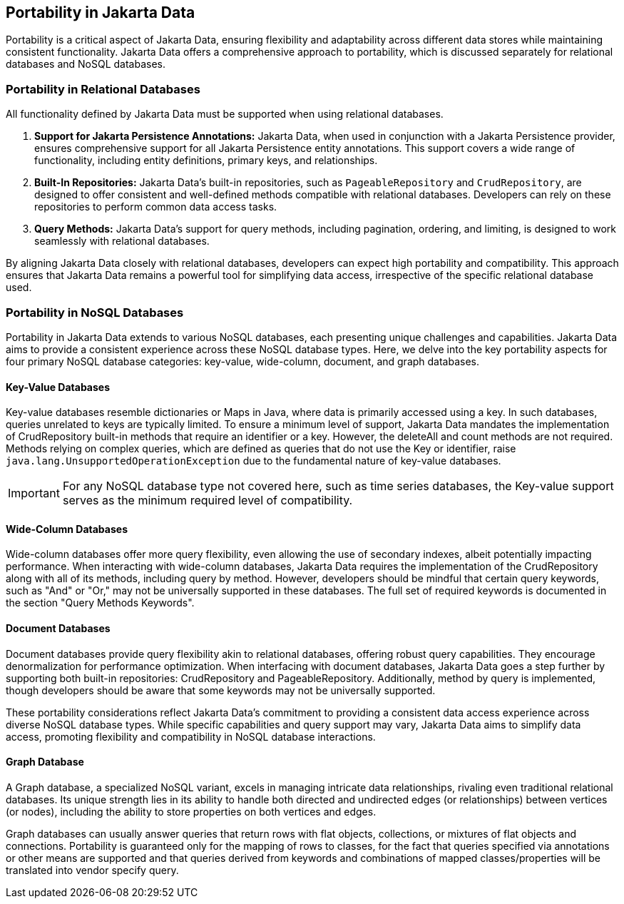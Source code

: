 == Portability in Jakarta Data

Portability is a critical aspect of Jakarta Data, ensuring flexibility and adaptability across different data stores while maintaining consistent functionality. Jakarta Data offers a comprehensive approach to portability, which is discussed separately for relational databases and NoSQL databases.

=== Portability in Relational Databases

All functionality defined by Jakarta Data must be supported when using relational databases.

1. **Support for Jakarta Persistence Annotations:** Jakarta Data, when used in conjunction with a Jakarta Persistence provider, ensures comprehensive support for all Jakarta Persistence entity annotations. This support covers a wide range of functionality, including entity definitions, primary keys, and relationships.

2. **Built-In Repositories:** Jakarta Data's built-in repositories, such as `PageableRepository` and `CrudRepository`, are designed to offer consistent and well-defined methods compatible with relational databases. Developers can rely on these repositories to perform common data access tasks.

3. **Query Methods:** Jakarta Data's support for query methods, including pagination, ordering, and limiting, is designed to work seamlessly with relational databases.

By aligning Jakarta Data closely with relational databases, developers can expect high portability and compatibility. This approach ensures that Jakarta Data remains a powerful tool for simplifying data access, irrespective of the specific relational database used.

=== Portability in NoSQL Databases

Portability in Jakarta Data extends to various NoSQL databases, each presenting unique challenges and capabilities. Jakarta Data aims to provide a consistent experience across these NoSQL database types. Here, we delve into the key portability aspects for four primary NoSQL database categories: key-value, wide-column, document, and graph databases.

==== Key-Value Databases

Key-value databases resemble dictionaries or Maps in Java, where data is primarily accessed using a key. In such databases, queries unrelated to keys are typically limited. To ensure a minimum level of support, Jakarta Data mandates the implementation of CrudRepository built-in methods that require an identifier or a key. However, the deleteAll and count methods are not required. Methods relying on complex queries, which are defined as queries that do not use the Key or identifier, raise `java.lang.UnsupportedOperationException` due to the fundamental nature of key-value databases.

IMPORTANT: For any NoSQL database type not covered here, such as time series databases, the Key-value support serves as the minimum required level of compatibility.

==== Wide-Column Databases

Wide-column databases offer more query flexibility, even allowing the use of secondary indexes, albeit potentially impacting performance. When interacting with wide-column databases, Jakarta Data requires the implementation of the CrudRepository along with all of its methods, including query by method. However, developers should be mindful that certain query keywords, such as "And" or "Or," may not be universally supported in these databases. The full set of required keywords is documented in the section "Query Methods Keywords".

==== Document Databases

Document databases provide query flexibility akin to relational databases, offering robust query capabilities. They encourage denormalization for performance optimization. When interfacing with document databases, Jakarta Data goes a step further by supporting both built-in repositories: CrudRepository and PageableRepository. Additionally, method by query is implemented, though developers should be aware that some keywords may not be universally supported.

These portability considerations reflect Jakarta Data's commitment to providing a consistent data access experience across diverse NoSQL database types. While specific capabilities and query support may vary, Jakarta Data aims to simplify data access, promoting flexibility and compatibility in NoSQL database interactions.

==== Graph Database

A Graph database, a specialized NoSQL variant, excels in managing intricate data relationships, rivaling even traditional relational databases. Its unique strength lies in its ability to handle both directed and undirected edges  (or relationships) between vertices (or nodes), including the ability to store properties on both vertices and edges.

Graph databases can usually answer queries that return rows with flat objects, collections, or mixtures of flat objects and connections. Portability is guaranteed only for the mapping of rows to classes, for the fact that queries specified via annotations or other means are supported and that queries derived from keywords and combinations of mapped classes/properties will be translated into vendor specify query.

